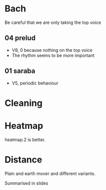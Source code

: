 * Bach
Be careful that we are only taking the top voice
** 04 prelud
- V8, 0 because nothing on the top voice
- The rhythm seems to be more important
** 01 saraba
- V5, periodic behaviour

* Cleaning

* Heatmap
heatmap.2 is better.

* Distance 
Plain and earth mover and different variants. 

Summarised in slides